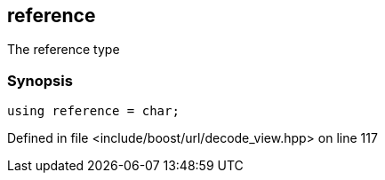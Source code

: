:relfileprefix: ../../../
[#2CCFD88886BBC068C2508EA0160A923987571622]
== reference

pass:v,q[The reference type]


=== Synopsis

[source,cpp,subs="verbatim,macros,-callouts"]
----
using reference = char;
----

Defined in file <include/boost/url/decode_view.hpp> on line 117

